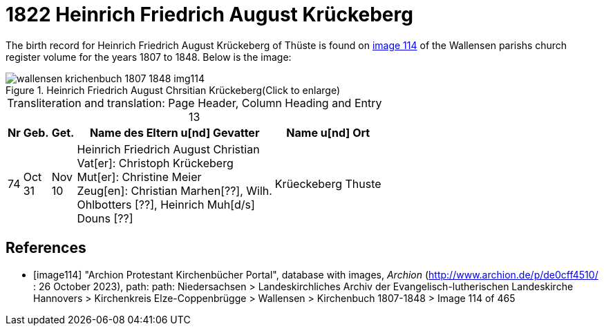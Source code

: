 = 1822 Heinrich Friedrich August Krückeberg
:page-role: doc-width

The birth record for Heinrich Friedrich August Krückeberg of Thüste is found on <<image114, image 114>> of the Wallensen parishs church register volume for the
years 1807 to 1848. Below is the image:

image::wallensen-krichenbuch-1807-1848-img114.jpg[title="Heinrich Friedrich August Chrsitian Krückeberg(Click to enlarge)",xref=image$wallensen-krichenbuch-1807-1848-img114.jpg]

[caption="Transliteration and translation: "]
.Page Header, Column Heading and Entry 13
[%autowidth,frame="none",grid="rows"]
|===
|Nr|Geb.|Get.|Name des Eltern u[nd] Gevatter|Name u[nd] Ort

|74|Oct +
31|Nov +
10|Heinrich Friedrich August Christian +
Vat[er]: Christoph Krückeberg +
Mut[er]: Christine Meier +
Zeug[en]: Christian Marhen[??], Wilh. +
Ohlbotters [??], Heinrich Muh[d/s] +
Douns [??]|Krüeckeberg Thuste
|===




[bibliography]
== References

* [[[image114]]] "Archion Protestant Kirchenbücher Portal", database with images, _Archion_ (http://www.archion.de/p/de0cff4510/ : 26 October 2023), path: path: Niedersachsen > 
Landeskirchliches Archiv der Evangelisch-lutherischen Landeskirche Hannovers > Kirchenkreis Elze-Coppenbrügge > Wallensen > Kirchenbuch 1807-1848 > Image 114 of 465
